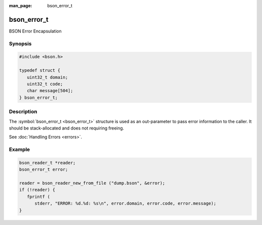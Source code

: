 :man_page: bson_error_t

bson_error_t
============

BSON Error Encapsulation

Synopsis
--------

.. code-block:: c

  #include <bson.h>

  typedef struct {
     uint32_t domain;
     uint32_t code;
     char message[504];
  } bson_error_t;

Description
-----------

The :symbol:`bson_error_t <bson_error_t>` structure is used as an out-parameter to pass error information to the caller. It should be stack-allocated and does not requiring freeing.

See :doc:`Handling Errors <errors>`.

.. only:: html

  Functions
  ---------

  .. toctree::
    :titlesonly:
    :maxdepth: 1

    bson_set_error
    bson_strerror_r

Example
-------

.. code-block:: c

  bson_reader_t *reader;
  bson_error_t error;

  reader = bson_reader_new_from_file ("dump.bson", &error);
  if (!reader) {
     fprintf (
        stderr, "ERROR: %d.%d: %s\n", error.domain, error.code, error.message);
  }


